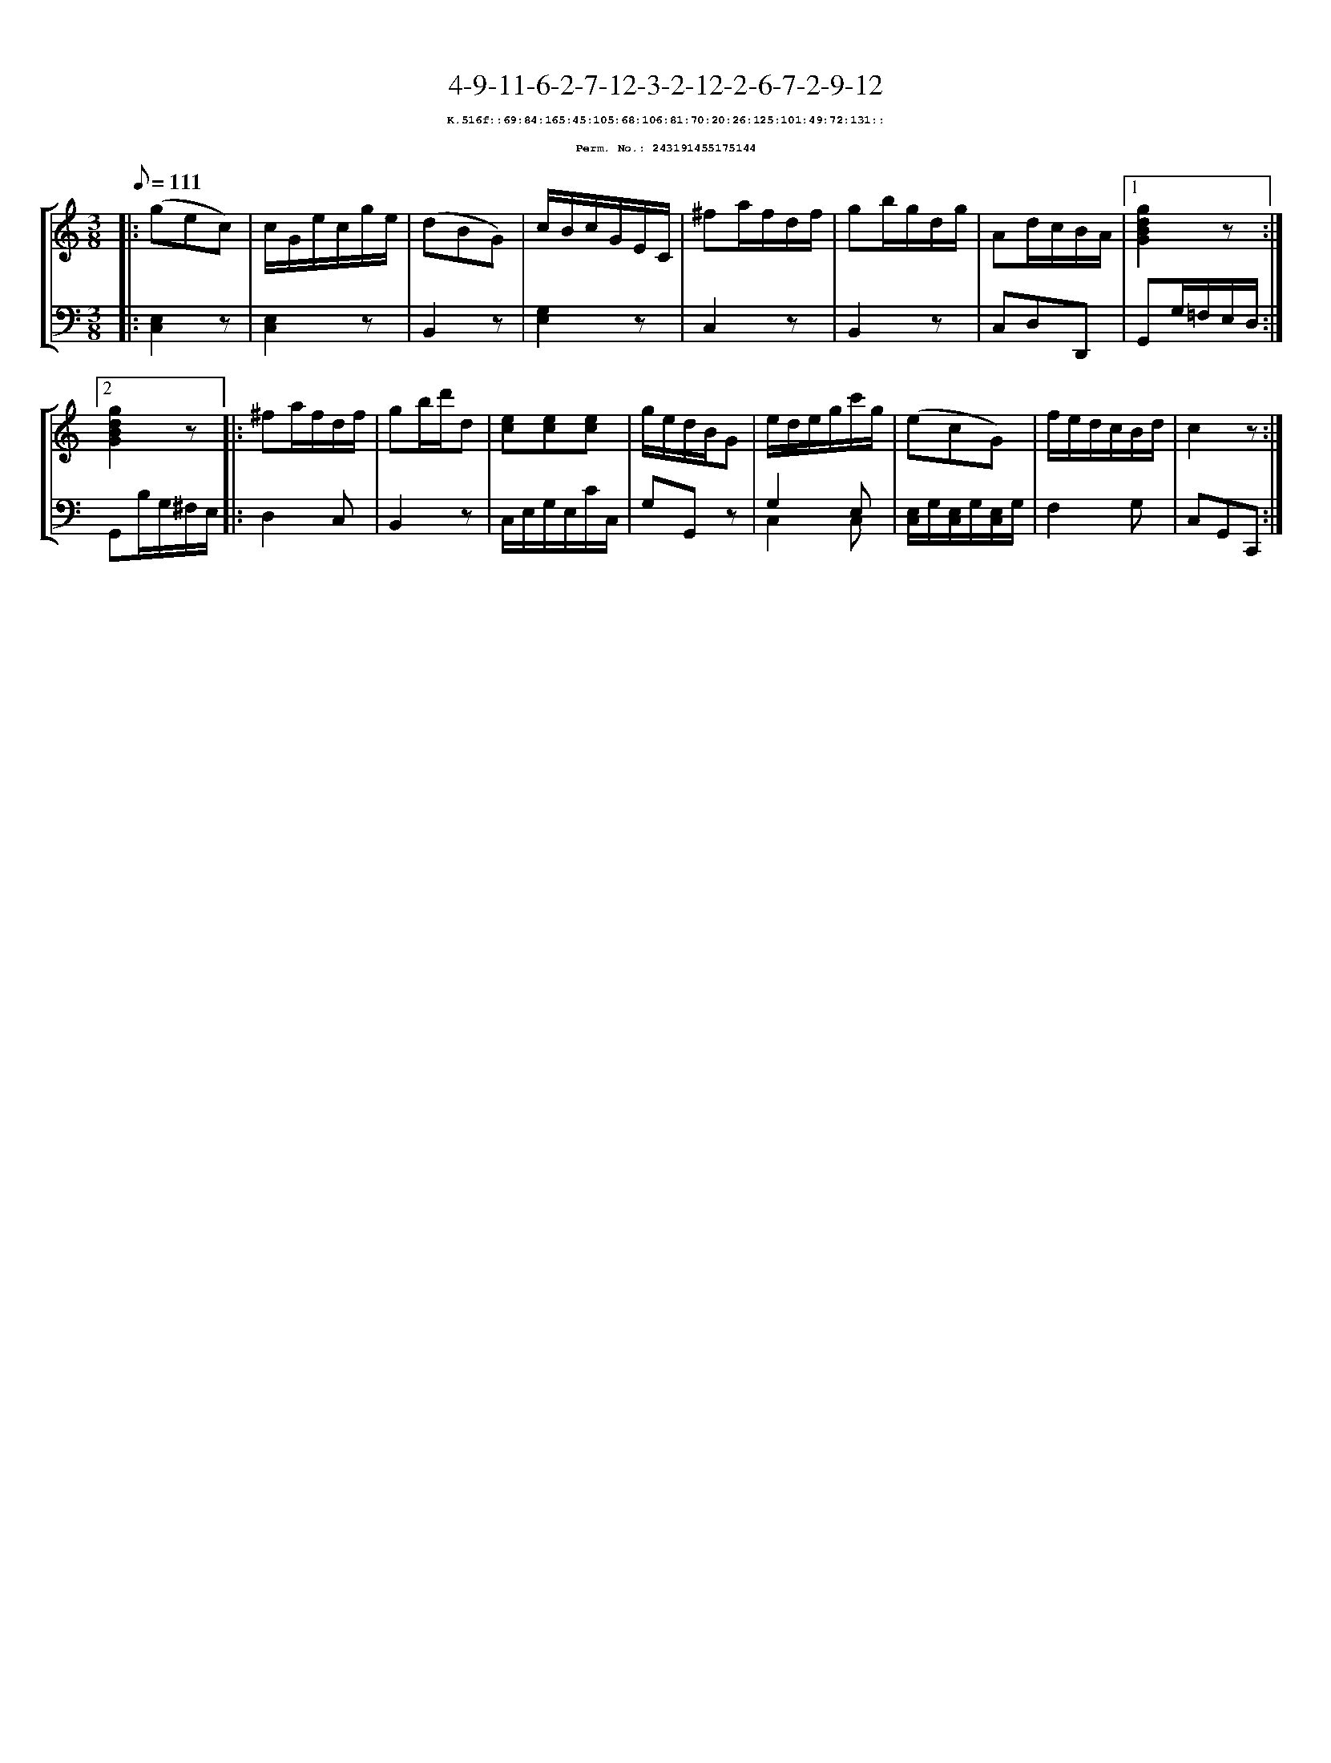 %%scale 0.65
%%pagewidth 21.10cm
%%bgcolor white
%%topspace 0
%%composerspace 0
%%leftmargin 0.80cm
%%rightmargin 0.80cm
X:243191455175144
T:4-9-11-6-2-7-12-3-2-12-2-6-7-2-9-12
%%setfont-1 Courier-Bold 8
T:$1K.516f::69:84:165:45:105:68:106:81:70:20:26:125:101:49:72:131::$0
T:$1Perm. No.: 243191455175144$0
M:3/8
L:1/8
Q:1/8=111
%%staves [1 2]
V:1 clef=treble
V:2 clef=bass
K:C
%1
[V:1]|: (gec) |\
[V:2]|: [C,2E,2]z |\
%2
[V:1] c/G/e/c/g/e/ |\
[V:2] [E,2C,2]z |\
%3
[V:1] (dBG) |\
[V:2] B,,2z |\
%4
[V:1] c/B/c/G/E/C/ |\
[V:2] [G,2E,2]z |\
%5
[V:1] ^fa/f/d/f/ |\
[V:2] C,2z |\
%6
[V:1] gb/g/d/g/ |\
[V:2] B,,2z |\
%7
[V:1] Ad/c/B/A/ \
[V:2] C,D,D,, \
%8a
[V:1]|1 [g2d2B2G2]z :|2
[V:2]|1 G,,G,/=F,/E,/D,/ :|2
%8b
[V:1] [g2d2B2G2]z |:\
[V:2] G,,B,/G,/^F,/E,/ |:\
%9
[V:1] ^fa/f/d/f/ |\
[V:2] D,2C, |\
%10
[V:1] gb/d'/d |\
[V:2] B,,2z |\
%11
[V:1] [ec][ec][ec] |\
[V:2] C,/E,/G,/E,/C/C,/ |\
%12
[V:1] g/e/d/B/G |\
[V:2] G,G,,z |\
%13
[V:1] e/d/e/g/c'/g/ |\
[V:2] G,2 E, & C,2 C, |\
%14
[V:1] (ecG) |\
[V:2] [E,/C,/]G,/[E,/C,/]G,/[E,/C,/]G,/ |\
%15
[V:1] f/e/d/c/B/d/ |\
[V:2] F,2G, |\
%16
[V:1] c2z :|]
[V:2] C,G,,C,, :|]
